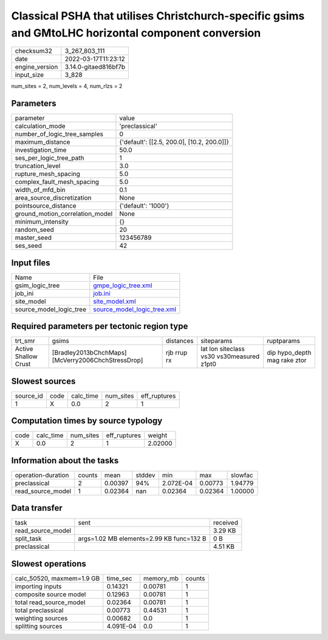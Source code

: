 Classical PSHA that utilises Christchurch-specific gsims and GMtoLHC horizontal component conversion
====================================================================================================

+----------------+----------------------+
| checksum32     | 3_267_803_111        |
+----------------+----------------------+
| date           | 2022-03-17T11:23:12  |
+----------------+----------------------+
| engine_version | 3.14.0-gitaed816bf7b |
+----------------+----------------------+
| input_size     | 3_828                |
+----------------+----------------------+

num_sites = 2, num_levels = 4, num_rlzs = 2

Parameters
----------
+---------------------------------+--------------------------------------------+
| parameter                       | value                                      |
+---------------------------------+--------------------------------------------+
| calculation_mode                | 'preclassical'                             |
+---------------------------------+--------------------------------------------+
| number_of_logic_tree_samples    | 0                                          |
+---------------------------------+--------------------------------------------+
| maximum_distance                | {'default': [[2.5, 200.0], [10.2, 200.0]]} |
+---------------------------------+--------------------------------------------+
| investigation_time              | 50.0                                       |
+---------------------------------+--------------------------------------------+
| ses_per_logic_tree_path         | 1                                          |
+---------------------------------+--------------------------------------------+
| truncation_level                | 3.0                                        |
+---------------------------------+--------------------------------------------+
| rupture_mesh_spacing            | 5.0                                        |
+---------------------------------+--------------------------------------------+
| complex_fault_mesh_spacing      | 5.0                                        |
+---------------------------------+--------------------------------------------+
| width_of_mfd_bin                | 0.1                                        |
+---------------------------------+--------------------------------------------+
| area_source_discretization      | None                                       |
+---------------------------------+--------------------------------------------+
| pointsource_distance            | {'default': '1000'}                        |
+---------------------------------+--------------------------------------------+
| ground_motion_correlation_model | None                                       |
+---------------------------------+--------------------------------------------+
| minimum_intensity               | {}                                         |
+---------------------------------+--------------------------------------------+
| random_seed                     | 20                                         |
+---------------------------------+--------------------------------------------+
| master_seed                     | 123456789                                  |
+---------------------------------+--------------------------------------------+
| ses_seed                        | 42                                         |
+---------------------------------+--------------------------------------------+

Input files
-----------
+-------------------------+--------------------------------------------------------------+
| Name                    | File                                                         |
+-------------------------+--------------------------------------------------------------+
| gsim_logic_tree         | `gmpe_logic_tree.xml <gmpe_logic_tree.xml>`_                 |
+-------------------------+--------------------------------------------------------------+
| job_ini                 | `job.ini <job.ini>`_                                         |
+-------------------------+--------------------------------------------------------------+
| site_model              | `site_model.xml <site_model.xml>`_                           |
+-------------------------+--------------------------------------------------------------+
| source_model_logic_tree | `source_model_logic_tree.xml <source_model_logic_tree.xml>`_ |
+-------------------------+--------------------------------------------------------------+

Required parameters per tectonic region type
--------------------------------------------
+----------------------+----------------------------------------------------+-------------+-------------------------------------------+------------------------------+
| trt_smr              | gsims                                              | distances   | siteparams                                | ruptparams                   |
+----------------------+----------------------------------------------------+-------------+-------------------------------------------+------------------------------+
| Active Shallow Crust | [Bradley2013bChchMaps] [McVerry2006ChchStressDrop] | rjb rrup rx | lat lon siteclass vs30 vs30measured z1pt0 | dip hypo_depth mag rake ztor |
+----------------------+----------------------------------------------------+-------------+-------------------------------------------+------------------------------+

Slowest sources
---------------
+-----------+------+-----------+-----------+--------------+
| source_id | code | calc_time | num_sites | eff_ruptures |
+-----------+------+-----------+-----------+--------------+
| 1         | X    | 0.0       | 2         | 1            |
+-----------+------+-----------+-----------+--------------+

Computation times by source typology
------------------------------------
+------+-----------+-----------+--------------+---------+
| code | calc_time | num_sites | eff_ruptures | weight  |
+------+-----------+-----------+--------------+---------+
| X    | 0.0       | 2         | 1            | 2.02000 |
+------+-----------+-----------+--------------+---------+

Information about the tasks
---------------------------
+--------------------+--------+---------+--------+-----------+---------+---------+
| operation-duration | counts | mean    | stddev | min       | max     | slowfac |
+--------------------+--------+---------+--------+-----------+---------+---------+
| preclassical       | 2      | 0.00397 | 94%    | 2.072E-04 | 0.00773 | 1.94779 |
+--------------------+--------+---------+--------+-----------+---------+---------+
| read_source_model  | 1      | 0.02364 | nan    | 0.02364   | 0.02364 | 1.00000 |
+--------------------+--------+---------+--------+-----------+---------+---------+

Data transfer
-------------
+-------------------+------------------------------------------+----------+
| task              | sent                                     | received |
+-------------------+------------------------------------------+----------+
| read_source_model |                                          | 3.29 KB  |
+-------------------+------------------------------------------+----------+
| split_task        | args=1.02 MB elements=2.99 KB func=132 B | 0 B      |
+-------------------+------------------------------------------+----------+
| preclassical      |                                          | 4.51 KB  |
+-------------------+------------------------------------------+----------+

Slowest operations
------------------
+---------------------------+-----------+-----------+--------+
| calc_50520, maxmem=1.9 GB | time_sec  | memory_mb | counts |
+---------------------------+-----------+-----------+--------+
| importing inputs          | 0.14321   | 0.00781   | 1      |
+---------------------------+-----------+-----------+--------+
| composite source model    | 0.12963   | 0.00781   | 1      |
+---------------------------+-----------+-----------+--------+
| total read_source_model   | 0.02364   | 0.00781   | 1      |
+---------------------------+-----------+-----------+--------+
| total preclassical        | 0.00773   | 0.44531   | 1      |
+---------------------------+-----------+-----------+--------+
| weighting sources         | 0.00682   | 0.0       | 1      |
+---------------------------+-----------+-----------+--------+
| splitting sources         | 4.091E-04 | 0.0       | 1      |
+---------------------------+-----------+-----------+--------+